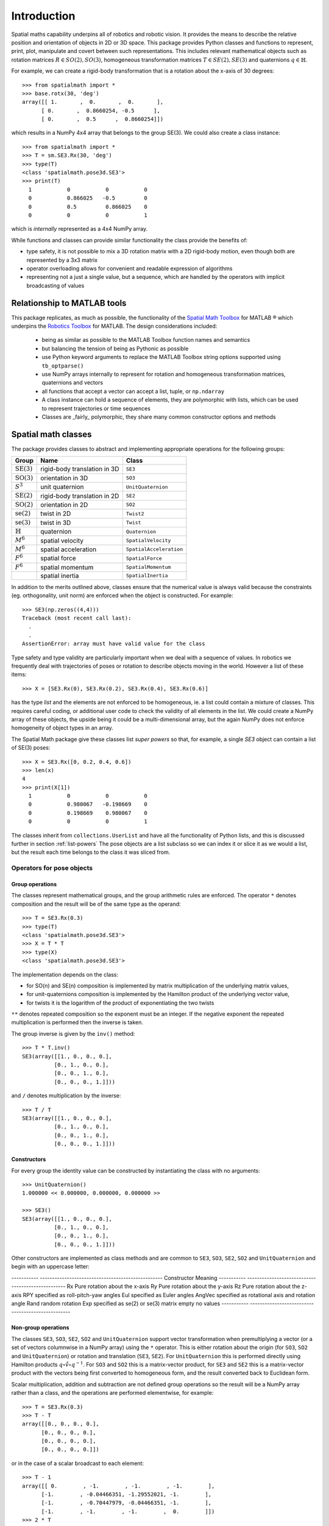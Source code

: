 
************
Introduction
************


Spatial maths capability underpins all of robotics and robotic vision. 
It provides the means to describe the relative position and orientation of objects in 2D or 3D space.  
This package provides Python classes and functions to represent, print, plot, manipulate and covert between such representations.
This includes relevant mathematical objects such as rotation matrices :math:`R \in SO(2), SO(3)`, homogeneous transformation matrices :math:`T \in SE(2), SE(3)` and quaternions :math:`q \in \mathbb{H}`.

For example, we can create a rigid-body transformation that is a rotation about the x-axis of 30 degrees::

  >>> from spatialmath import *
  >>> base.rotx(30, 'deg')
  array([[ 1.       ,  0.       ,  0.       ],
        [ 0.       ,  0.8660254, -0.5      ],
        [ 0.       ,  0.5      ,  0.8660254]])

which results in a NumPy 4x4 array that belongs to the group SE(3).  We could also create a class instance::

  >>> from spatialmath import *
  >>> T = sm.SE3.Rx(30, 'deg')
  >>> type(T)
  <class 'spatialmath.pose3d.SE3'>
  >>> print(T)
    1           0           0           0            
    0           0.866025   -0.5         0            
    0           0.5         0.866025    0            
    0           0           0           1                  

which is *internally* represented as a 4x4 NumPy array.

While functions and classes can provide similar functionality the class provide the benefits of:

- type safety, it is not possible to mix a 3D rotation matrix with a 2D rigid-body motion, even though both are represented
  by a 3x3 matrix
- operator overloading allows for convenient and readable expression of algorithms
- representing not a just a single value, but a sequence, which are handled by the operators with implicit broadcasting of values


Relationship to MATLAB tools
============================
This package replicates, as much as possible, the functionality of the `Spatial Math Toolbox  <https://github.com/petercorke/spatial-math>`__ for MATLAB |reg| 
which underpins the `Robotics Toolbox <https://github.com/petercorke/robotics-toolbox-matlab>`__ for MATLAB. 
The design considerations included:

  - being as similar as possible to the MATLAB Toolbox function names and semantics
  - but balancing the tension of being as Pythonic as possible
  - use Python keyword arguments to replace the MATLAB Toolbox string options supported using ``tb_optparse()``
  - use NumPy arrays internally to represent for rotation and homogeneous transformation matrices, quaternions and vectors
  - all functions that accept a vector can accept a list, tuple, or ``np.ndarray``
  - A class instance can hold a sequence of elements, they are polymorphic with lists, which can be used to represent trajectories or time sequences
  - Classes are _fairly_ polymorphic, they share many common constructor options and methods


Spatial math classes
====================

The package provides classes to abstract and implementing appropriate operations for the following groups:

======================  ============================    =======================
Group                   Name                            Class
======================  ============================    =======================
:math:`\mbox{SE(3)}`    rigid-body translation in 3D    ``SE3``
:math:`\mbox{SO(3)}`    orientation in 3D               ``SO3``
:math:`S^3`             unit quaternion                 ``UnitQuaternion``
:math:`\mbox{SE(2)}`    rigid-body translation in 2D    ``SE2``
:math:`\mbox{SO(2)}`    orientation in 2D               ``SO2``
:math:`\mbox{se(2)}`    twist in 2D                     ``Twist2``
:math:`\mbox{se(3)}`    twist in 3D                     ``Twist``
:math:`\mathbb{H}`      quaternion                      ``Quaternion``
:math:`M^6`             spatial velocity                ``SpatialVelocity``
:math:`M^6`             spatial acceleration            ``SpatialAcceleration``
:math:`F^6`             spatial force                   ``SpatialForce``
:math:`F^6`             spatial momentum                ``SpatialMomentum``
|                       spatial inertia                 ``SpatialInertia``
======================  ============================    =======================


In addition to the merits outlined above, classes ensure that the numerical value is always valid because the 
constraints (eg. orthogonality, unit norm) are enforced when the object is constructed.  For example::

  >>> SE3(np.zeros((4,4)))
  Traceback (most recent call last):
    .
    .
  AssertionError: array must have valid value for the class

Type safety and type validity are particularly important when we deal with a sequence of values.  
In robotics we frequently deal with trajectories of poses or rotation to describe objects moving in the
world.
However a list of these items::

  >>> X = [SE3.Rx(0), SE3.Rx(0.2), SE3.Rx(0.4), SE3.Rx(0.6)]

has the type `list` and the elements are not enforced to be homogeneous, ie. a list could contain a mixture of classes.
This requires careful coding, or additional user code to check the validity of all elements in the list.
We could create a NumPy array of these objects, the upside being it could be a multi-dimensional array, but the again NumPy does not
enforce homogeneity of object types in an array.

The Spatial Math package give these classes list *super powers* so that, for example, a single `SE3` object can contain a list of SE(3) poses::

  >>> X = SE3.Rx([0, 0.2, 0.4, 0.6])
  >>> len(x)
  4
  >>> print(X[1])
    1           0           0           0            
    0           0.980067   -0.198669    0            
    0           0.198669    0.980067    0            
    0           0           0           1            

The classes inherit from ``collections.UserList`` and have all the functionality of Python lists, and this is discussed further in
section :ref:`list-powers`
The pose objects are a list subclass so we can index it or slice it as we
would a list, but the result each time belongs to the class it was sliced from.  


Operators for pose objects
--------------------------

Group operations
^^^^^^^^^^^^^^^^

The classes represent mathematical groups, and the group arithmetic rules are enforced.
The operator ``*`` denotes composition and the result will be of the same type as the operand::

  >>> T = SE3.Rx(0.3)
  >>> type(T)
  <class 'spatialmath.pose3d.SE3'>
  >>> X = T * T
  >>> type(X)
  <class 'spatialmath.pose3d.SE3'>

The implementation depends on the class:

* for SO(n) and SE(n) composition is implemented by matrix multiplication of the underlying matrix values,
* for unit-quaternions composition is implemented by the Hamilton product of the underlying vector value,
* for twists it is the logarithm of the product of exponentiating the two twists

``**`` denotes repeated composition so the exponent must be an integer.  If the negative exponent the repeated multiplication
is performed then the inverse is taken.

The group inverse is given by the ``inv()`` method::

  >>> T * T.inv()
  SE3(array([[1., 0., 0., 0.],
            [0., 1., 0., 0.],
            [0., 0., 1., 0.],
            [0., 0., 0., 1.]]))

and ``/`` denotes multiplication by the inverse::

  >>> T / T
  SE3(array([[1., 0., 0., 0.],
            [0., 1., 0., 0.],
            [0., 0., 1., 0.],
            [0., 0., 0., 1.]]))



Constructors
^^^^^^^^^^^^

For every group the identity value can be constructed by instantiating the class with no arguments::

    >>> UnitQuaternion()
    1.000000 << 0.000000, 0.000000, 0.000000 >>

    >>> SE3()
    SE3(array([[1., 0., 0., 0.],
              [0., 1., 0., 0.],
              [0., 0., 1., 0.],
              [0., 0., 0., 1.]]))

Other constructors are implemented as class methods and are common to ``SE3``, ``SO3``, ``SE2``, ``SO2`` and ``UnitQuaternion``
and begin with an uppercase letter:

-----------   --------------------------------------------------
Constructor   Meaning
-----------   --------------------------------------------------
Rx            Pure rotation about the x-axis
Ry            Pure rotation about the y-axis
Rz            Pure rotation about the z-axis
RPY           specified as roll-pitch-yaw angles
Eul           specified as Euler angles
AngVec        specified as rotational axis and rotation angle
Rand          random rotation
Exp           specified as se(2) or se(3) matrix
empty         no values
-----------   --------------------------------------------------

Non-group operations
^^^^^^^^^^^^^^^^^^^^

The classes ``SE3``, ``SO3``, ``SE2``, ``SO2`` and ``UnitQuaternion`` support vector transformation when 
premultiplying a vector (or a set of vectors columnwise in a NumPy array) using the ``*`` operator.
This is either rotation about the origin (for ``SO3``, ``SO2`` and ``UnitQuaternion``) or rotation and translation (``SE3``, ``SE2``).  
For ``UnitQuaternion`` this is performed directly using Hamilton products :math:`q \circ \mathring{v} \circ q^{-1}`.
For ``SO3`` and ``SO2`` this is a matrix-vector product, for ``SE3`` and ``SE2`` this is a matrix-vector product with the vectors
being first converted to homogeneous form, and the result converted back to Euclidean form.

Scalar multiplication, addition and subtraction are not defined group operations so the result will be a NumPy array rather than a class,
and the operations are performed elementwise, for example::

  >>> T = SE3.Rx(0.3)
  >>> T - T
  array([[0., 0., 0., 0.],
        [0., 0., 0., 0.],
        [0., 0., 0., 0.],
        [0., 0., 0., 0.]])

or in the case of a scalar broadcast to each element::

  >>> T - 1
  array([[ 0.        , -1.        , -1.        , -1.        ],
        [-1.        , -0.04466351, -1.29552021, -1.        ],
        [-1.        , -0.70447979, -0.04466351, -1.        ],
        [-1.        , -1.        , -1.        ,  0.        ]])
  >>> 2 * T
  array([[ 2.        ,  0.        ,  0.        ,  0.        ],
        [ 0.        ,  1.91067298, -0.59104041,  0.        ],
        [ 0.        ,  0.59104041,  1.91067298,  0.        ],
        [ 0.        ,  0.        ,  0.        ,  2.        ]])

The exception is the ``Quaternion`` class which supports these since a quaternion is a ring not a group::

  >>> q
  1.000000 < 2.000000, 3.000000, 4.000000 >
  >>> 2 * q
  2.000000 < 4.000000, 6.000000, 8.000000 >

Compare this to the unit quaternion case::

  >>> q = UnitQuaternion([1, 2, 3, 4])
  >>> q
  0.182574 << 0.365148, 0.547723, 0.730297 >>

  >>> 2 * q
  0.365148 < 0.730297, 1.095445, 1.460593 >

Noting that unit quaternions are denoted by double angle bracket delimiters of their vector part,
whereas a general quaternion uses single angle brackets.  The product of a general quaternion and a 
unit quaternion is always a general quaternion.


Displaying values
-----------------

Each class has a compact text representation via its *repr* method and its ``str()`` method.
The ``printline()`` methods prints a single-line for tabular listing to the console, file and returns a string::

  >>> _ = X.printline()
  t =      0.6,    -0.29,    -0.98; rpy/zyx =  1.5e+02,       36,      -44 deg

The classes ``SE3``, ``SO3``, ``SE2`` and ``SO2`` can provide colorized text output to the console::

  >>> T = SE3()
  >>> T.print()

.. image:: ../../figs/colored_output.png

with rotational elements in red, translational elements in blue and constants in grey.

Graphics
--------

Each class has a ``plot`` method that displays the corresponding pose as a coordinate frame, for example::

  >>> X = SE3.Rand()
  >>> X.plot()

.. image:: figs/fig1.png

and there are many display options.

The ``animate`` method animates the motion of the coordinate frame from the null-pose, for example:

  >>> X = SE3.Rand()
  >>> X.animate(frame='A', arrow=False)

.. image:: figs/animate.gif


Constructors
------------

The constructor for each class can accept:

* no arguments, in which case the identity element is created::

    >>> SE2()
    SE2(array([[1., 0., 0.],
              [0., 1., 0.],
              [0., 0., 1.]]))

* class specific values, eg. ``SE2(x, y, theta)`` or ``SE3(x, y, z)``, for example::

    >>> SE2(1, 2, 0.3)
    SE2(array([[ 0.95533649, -0.29552021,  1.        ],
              [ 0.29552021,  0.95533649,  2.        ],
              [ 0.        ,  0.        ,  1.        ]]))
    >>> UnitQuaternion([1, 0, 0, 0])
    1.000000 << 0.000000, 0.000000, 0.000000 >>

* a numeric value for the class as a NumPy array or a 1D list or tuple which will be checked for validity::

    >>> SE2(numpy.identity(3))
    SE2(array([[1., 0., 0.],
              [0., 1., 0.],
              [0., 0., 1.]]))

* a list of numeric values, each of which will be checked for validity::

    >>> X = SE2([numpy.identity(3), numpy.identity(3), numpy.identity(3), numpy.identity(3)])
    >>> X
    SE2([
    array([[1., 0., 0.],
          [0., 1., 0.],
          [0., 0., 1.]]),
    array([[1., 0., 0.],
          [0., 1., 0.],
          [0., 0., 1.]]),
    array([[1., 0., 0.],
          [0., 1., 0.],
          [0., 0., 1.]]),
    array([[1., 0., 0.],
          [0., 1., 0.],
          [0., 0., 1.]]) ])
    >>> len(X)
    4

.. _list-powers:

List capability
---------------

Each of these object classes has ``UserList`` as a base class which means it inherits all the functionality of
a Python list

.. code:: python

  >>> R = SO3.Rx(0.3)
  >>> len(R)
     1

.. code:: python

  >>> R = SO3.Rx(np.arange(0, 2*np.pi, 0.2)))
  >>> len(R)
    32
  >> R[0]
     1         0         0          
     0         1         0          
     0         0         1     
  >> R[-1]
     1         0         0          
     0         0.996542  0.0830894  
     0        -0.0830894 0.996542

where each item is an object of the same class as that it was extracted from.
Slice notation is also available, eg. ``R[0:-1:3]`` is a new SO3 instance containing every third element of ``R``.

In particular it includes an iterator allowing comprehensions

.. code:: python

  >>> [x.eul for x in R]
  [array([ 90.        ,   4.76616702, -90.        ]),
   array([ 90.        ,  16.22532292, -90.        ]),
   array([ 90.        ,  27.68447882, -90.        ]),
     .
     .
   array([-90.       ,  11.4591559,  90.       ]),
   array([0., 0., 0.])]


Useful functions that be used on such objects include

=============  ================================================ 
Method              Operation
=============  ================================================ 
``clear``       Clear all elements, object now has zero length
``append``      Append a single element
``del``
``enumerate``   Iterate over the elments
``extend``      Append a list of same type pose objects
``insert``      Insert an element
``len``         Return the number of elements
``map``         Map a function of each element
``pop``         Remove first element and return it
``slice``       Index from a slice object
``zip``         Iterate over the elments
=============  ================================================ 


Vectorization
-------------

For most methods, if applied to an object that contains N elements, the result will be the appropriate return object type with N elements.

Most binary operations (`*`, `*=`, `**`, `+`, `+=`, `-`, `-=`, `==`, `!=`) are vectorized.  For the case::

  Z = X op Y

the lengths of the operands and the results are given by


======   ======   ======  ========================
     operands           results
---------------   --------------------------------
len(X)   len(Y)   len(Z)     results         
======   ======   ======  ========================
  1        1        1       Z    = X op Y
  1        M        M       Z[i] = X op Y[i]
  M        1        M       Z[i] = X[i] op Y
  M        M        M       Z[i] = X[i] op Y[i]
======   ======   ======  ========================

Any other combination of lengths is not allowed and will raise a ``ValueError`` exception.

Implementation
--------------

=========  ===========================
Operator      dunder method
=========  ===========================
  ``*``      **__mul__** , __rmul__
  ``*=``     __imul__
  ``/``      **__truediv__**
  ``/=``     __itruediv__
  ``**``     **__pow__**
  ``**=``    __ipow__
  ``+``      **__add__**, __radd__
  ``+=``     __iadd__
  ``-``      **__sub__**, __rsub__
  ``-=``     __isub__
=========  ===========================

This online documentation includes just the method shown in bold.
The other related methods all invoke that method.

Low-level spatial math
======================

All the classes just described abstract the ``base`` package which represent the spatial-math object as a numpy.ndarray.

The inputs to functions in this package are either floats, lists, tuples or numpy.ndarray objects describing vectors or arrays.  Functions that require a vector can be passed a list, tuple or numpy.ndarray for a vector -- described in the documentation as being of type *array_like*.

Numpy vectors are somewhat different to MATLAB, and is a gnarly aspect of numpy.  Numpy arrays have a shape described by a shape tuple which is a list of the dimensions.  Typically all ``np.ndarray`` vectors have the shape (N,), that is, they have only one dimension.  The ``@`` product of an (M,N) array and a (N,) vector is a (M,) array.  A numpy column vector has shape (N,1) and a row vector has shape (1,N) but functions also accept row (1,N)  and column (N,1) vectors.  
Iterating over a numpy.ndarray is done by row, not columns as in MATLAB.  Iterating over a 1D array (N,) returns consecutive elements, iterating a row vector (1,N) returns the entire row, iterating a column vector (N,1) returns consecutive elements (rows).

For example an SE(2) pose is represented by a 3x3 numpy array, an ndarray with shape=(3,3). A unit quaternion is 
represented by a 4-element numpy array, an ndarray with shape=(4,).

=================    ================   ===================
Spatial object       equivalent class   numpy.ndarray shape
=================    ================   ===================
2D rotation SO(2)    SO2                   (2,2)
2D pose SE(2)        SE2                   (3,3)
3D rotation SO(3)    SO3                   (3,3)
3D poseSE3 SE(3)     SE3                   (3,3)
3D rotation          UnitQuaternion        (4,)
n/a                  Quaternion            (4,)
=================    ================   ===================

Tjhe classes ``SO2``, ```SE2``, ```SO3``, ``SE3``, ``UnitQuaternion`` can operate conveniently on lists but the ``base`` functions do not support this.
If you wish to work with these functions and create lists of pose objects you could keep the numpy arrays in high-order numpy arrays (ie. add an extra dimensions),
or keep them in a list, tuple or any other python contai described in the [high-level spatial math section](#high-level-classes).

Let's show a simple example:

.. code-block:: python
   :linenos:

    >>> import spatialmath.base.transforms as base
    >>> base.rotx(0.3)
    array([[ 1.        ,  0.        ,  0.        ],
           [ 0.        ,  0.95533649, -0.29552021],
           [ 0.        ,  0.29552021,  0.95533649]])

    >>> base.rotx(30, unit='deg')
    array([[ 1.       ,  0.       ,  0.       ],
           [ 0.       ,  0.8660254, -0.5      ],
           [ 0.       ,  0.5      ,  0.8660254]])

    >>> R = base.rotx(0.3) @ base.roty(0.2)

At line 1 we import all the base functions into the namespae ``base``.
In line 12 when we multiply the matrices we need to use the `@` operator to perform matrix multiplication.  The `*` operator performs element-wise multiplication, which is equivalent to the MATLAB ``.*`` operator.

We also support multiple ways of passing vector information to functions that require it:

* as separate positional arguments

.. code:: python

  transl2(1, 2)
  array([[1., 0., 1.],
         [0., 1., 2.],
         [0., 0., 1.]])

* as a list or a tuple

.. code:: python

  transl2( [1,2] )
  array([[1., 0., 1.],
         [0., 1., 2.],
         [0., 0., 1.]])

  transl2( (1,2) )
  array([[1., 0., 1.],
         [0., 1., 2.],
         [0., 0., 1.]])


* or as a `numpy` array

.. code:: python

  transl2( np.array([1,2]) )
  array([[1., 0., 1.],
         [0., 1., 2.],
         [0., 0., 1.]])


There is a single module that deals with quaternions, regular quaternions and unit quaternions, and the representation is a `numpy` array of four elements.  As above, functions can accept the `numpy` array, a list, dict or `numpy` row or column vectors.


.. code:: python

  >>> import spatialmath.base.quaternion as quat
  >>> q = quat.qqmul([1,2,3,4], [5,6,7,8])
  >>> q
  array([-60,  12,  30,  24])
  >>> quat.qprint(q)
  -60.000000 < 12.000000, 30.000000, 24.000000 >
  >>> quat.qnorm(q)
  72.24956747275377

Functions exist to convert to and from SO(3) rotation matrices and a 3-vector representation.  The latter is often used for SLAM and bundle adjustment applications, being a minimal representation of orientation.

Graphics
--------

If ``matplotlib`` is installed then we can add 2D coordinate frames to a figure in a variety of styles:

.. code-block:: python
   :linenos:

    trplot2( transl2(1,2), frame='A', rviz=True, width=1)
    trplot2( transl2(3,1), color='red', arrow=True, width=3, frame='B')
    trplot2( transl2(4, 3)@trot2(math.pi/3), color='green', frame='c')
    plt.grid(True)

.. figure:: ./figs/transforms2d.png 
   :align: center

   Output of ``trplot2``

If a figure does not yet exist one is added.  If a figure exists but there is no 2D axes then one is added.  To add to an existing axes you can pass this in using the ``axes`` argument.  By default the frames are drawn with lines or arrows of unit length.  Autoscaling is enabled.

Similarly, we can plot 3D coordinate frames in a variety of styles:

.. code-block:: python
   :linenos:

    trplot( transl(1,2,3), frame='A', rviz=True, width=1, dims=[0, 10, 0, 10, 0, 10])
    trplot( transl(3,1, 2), color='red', width=3, frame='B')
    trplot( transl(4, 3, 1)@trotx(math.pi/3), color='green', frame='c', dims=[0,4,0,4,0,4])

.. figure:: ./figs/transforms3d.png
   :align: center

   Output of ``trplot``

The ``dims`` option in lines 1 and 3 sets the workspace dimensions.  Note that the last set value is what is displayed.

Depending on the backend you are using you may need to include

.. code-block:: python

    plt.show()


Symbolic support
----------------

Some functions have support for symbolic variables, for example

.. code:: python

  import sympy

  theta = sym.symbols('theta')
  print(rotx(theta))
  [[1 0 0]
   [0 cos(theta) -sin(theta)]
   [0 sin(theta) cos(theta)]]

The resulting `numpy` array is an array of symbolic objects not numbers &ndash; the constants are also symbolic objects.  You can read the elements of the matrix

.. code:: python

  >>> a = T[0,0]
  >>> a
    1
  >>> type(a)
   int

  >>> a = T[1,1]
  >>> a 
  cos(theta)
  >>> type(a)
   cos

We see that the symbolic constants are converted back to Python numeric types on read.

Similarly when we assign an element or slice of the symbolic matrix to a numeric value, they are converted to symbolic constants on the way in.

.. code:: python

  >>> T[0,3] = 22
  >>> print(T)
  [[1 0 0 22]
   [0 cos(theta) -sin(theta) 0]
   [0 sin(theta) cos(theta) 0]
   [0 0 0 1]]

but you can't write a symbolic value into a floating point matrix

.. code:: python

  >>> T = trotx(0.2)

  >>> T[0,3]=theta
  Traceback (most recent call last):
    .
    .
  TypeError: can't convert expression to float

MATLAB compatability
--------------------

We can create a MATLAB like environment by

.. code-block:: python

    from spatialmath  import *
    from spatialmath.base  import *

which has familiar functions like ``rotx`` and ``rpy2r`` available, as well as classes like ``SE3``

.. code-block:: python

  R = rotx(0.3)
  R2 = rpy2r(0.1, 0.2, 0.3)

  T = SE3(1, 2, 3)

.. |reg|    unicode:: U+000AE .. REGISTERED SIGN


